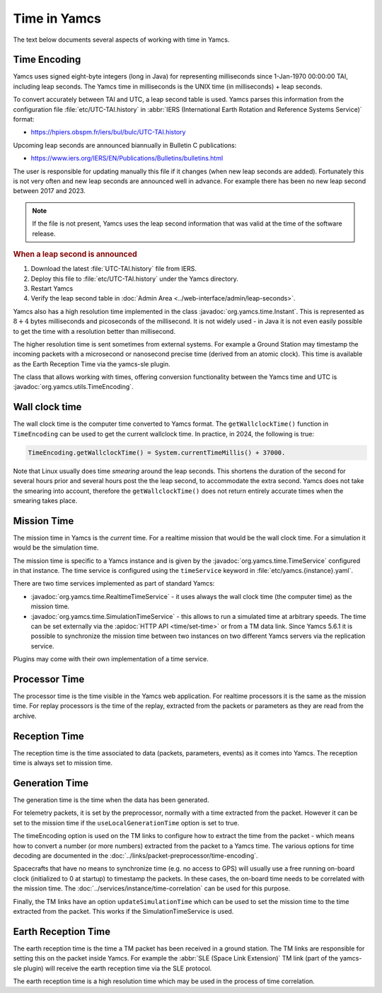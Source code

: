 Time in Yamcs
=============

The text below documents several aspects of working with time in Yamcs.


Time Encoding
-------------

Yamcs uses signed eight-byte integers (long in Java) for representing milliseconds since 1-Jan-1970 00:00:00 TAI, including leap seconds. The Yamcs time in milliseconds is the UNIX time (in milliseconds) + leap seconds. 

To convert accurately between TAI and UTC, a leap second table is used. Yamcs parses this information from the configuration file :file:`etc/UTC-TAI.history` in :abbr:`IERS (International Earth Rotation and Reference Systems Service)` format:

* https://hpiers.obspm.fr/iers/bul/bulc/UTC-TAI.history

Upcoming leap seconds are announced biannually in Bulletin C publications:

* https://www.iers.org/IERS/EN/Publications/Bulletins/bulletins.html

The user is responsible for updating manually this file if it changes (when new leap seconds are added). Fortunately this is not very often and new leap seconds are announced well in advance. For example there has been no new leap second between 2017 and 2023.

.. note::

    If the file is not present, Yamcs uses the leap second information that was valid at the time of the software release.


.. rubric:: When a leap second is announced

#. Download the latest :file:`UTC-TAI.history` file from IERS.
#. Deploy this file to :file:`etc/UTC-TAI.history` under the Yamcs directory.
#. Restart Yamcs
#. Verify the leap second table in :doc:`Admin Area <../web-interface/admin/leap-seconds>`.

Yamcs also has a high resolution time implemented in the class :javadoc:`org.yamcs.time.Instant`. This is represented as :math:`8+4` bytes milliseconds and picoseconds of the millisecond. It is not widely used - in Java it is not even easily possible to get the time with a resolution better than millisecond. 

The higher resolution time is sent sometimes from external systems. For example a Ground Station may timestamp the incoming packets with a microsecond or nanosecond precise time (derived from an atomic clock). This time is available as the Earth Reception Time via the yamcs-sle plugin.

The class that allows working with times, offering conversion functionality between the Yamcs time and UTC is :javadoc:`org.yamcs.utils.TimeEncoding`.


Wall clock time
---------------

The wall clock time is the computer time converted to Yamcs format. The ``getWallclockTime()`` function in ``TimeEncoding`` can be used to get the current wallclock time. In practice, in 2024, the following is true:

.. code-block:: java

   TimeEncoding.getWallclockTime() = System.currentTimeMillis() + 37000.

Note that Linux usually does time *smearing* around the leap seconds. This shortens the duration of the second for several hours prior and several hours post the the leap second, to accommodate the extra second. Yamcs does not take the smearing into account, therefore the ``getWallclockTime()`` does not return entirely accurate times when the smearing takes place.


Mission Time
------------

The mission time in Yamcs is the *current* time. For a realtime mission that would be the wall clock time. For a simulation it would be the simulation time.

The mission time is specific to a Yamcs instance and is given by the  :javadoc:`org.yamcs.time.TimeService` configured in that instance. The time service is configured using the ``timeService`` keyword in :file:`etc/yamcs.{instance}.yaml`.

There are two time services implemented as part of standard Yamcs:

* :javadoc:`org.yamcs.time.RealtimeTimeService` - it uses always the wall clock time (the computer time) as the mission time.
* :javadoc:`org.yamcs.time.SimulationTimeService` - this allows to run a simulated time at arbitrary speeds. The time can be set externally via the :apidoc:`HTTP API <time/set-time>` or from a TM data link. Since Yamcs 5.6.1 it is possible to synchronize the mission time between two instances on two different Yamcs servers via the replication service.

Plugins may come with their own implementation of a time service.


Processor Time
--------------

The processor time is the time visible in the Yamcs web application. For realtime processors it is the same as the mission time. For replay processors is the time of the replay, extracted from the packets or parameters as they are read from the archive.


Reception Time
--------------

The reception time is the time associated to data (packets, parameters, events) as it comes into Yamcs. The reception time is always set to mission time.


Generation Time
---------------

The generation time is the time when the data has been generated.

For telemetry packets, it is set by the preprocessor, normally with a time extracted from the packet. However it can be set to the mission time if the ``useLocalGenerationTime`` option is set to true.

The timeEncoding option is used on the TM links to configure how to extract the time from the packet - which means how to convert a number (or more numbers) extracted from the packet to a Yamcs time. The various options for time decoding are documented in the :doc:`../links/packet-preprocessor/time-encoding`.

Spacecrafts that have no means to synchronize time (e.g. no access to GPS) will usually use a free running on-board clock (initialized to 0 at startup) to timestamp the packets. In these cases, the on-board time needs to be correlated with the mission time. The :doc:`../services/instance/time-correlation` can be used for this purpose.

Finally, the TM links have an option ``updateSimulationTime`` which can be used to set the mission time to the time extracted from the packet. This works if the SimulationTimeService is used. 


Earth Reception Time
--------------------

The earth reception time is the time a TM packet has been received in a ground station. The TM links are responsible for setting this on the packet inside Yamcs. For example the :abbr:`SLE (Space Link Extension)` TM link (part of the yamcs-sle plugin) will receive the earth reception time via the SLE protocol. 

The earth reception time is a high resolution time which may be used in the process of time correlation.
